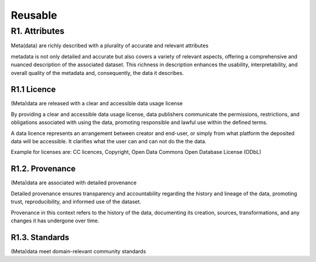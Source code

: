 ********************
Reusable
********************

R1. Attributes
=========

Meta(data) are richly described with a plurality of accurate and relevant attributes

metadata is not only detailed and accurate but also covers a variety of relevant aspects, offering
a comprehensive and nuanced description of the associated dataset. This richness in description enhances the usability,
interpretability, and overall quality of the metadata and, consequently, the data it describes.

R1.1 Licence
--------------------

(Meta)data are released with a clear and accessible data usage license

By providing a clear and accessible data usage license, data publishers communicate the permissions, restrictions,
and obligations associated with using the data, promoting responsible and lawful use within the defined terms.

A data licence represents an arrangement between creator and end-user, or simply from what platform the deposited data will be accessible.
It clarifies what the user can and can not do the the data.

Example for licenses are: CC licences, Copyright, Open Data Commons Open Database License (ODbL)

R1.2. Provenance
--------------------

(Meta)data are associated with detailed provenance

Detailed provenance ensures transparency and accountability 
regarding the history and lineage of the data, promoting trust, reproducibility,
and informed use of the dataset.

Provenance in this context refers to the history of the data,
documenting its creation, sources, transformations, and any changes it has undergone over time.

R1.3. Standards
--------------------

(Meta)data meet domain-relevant community standards
